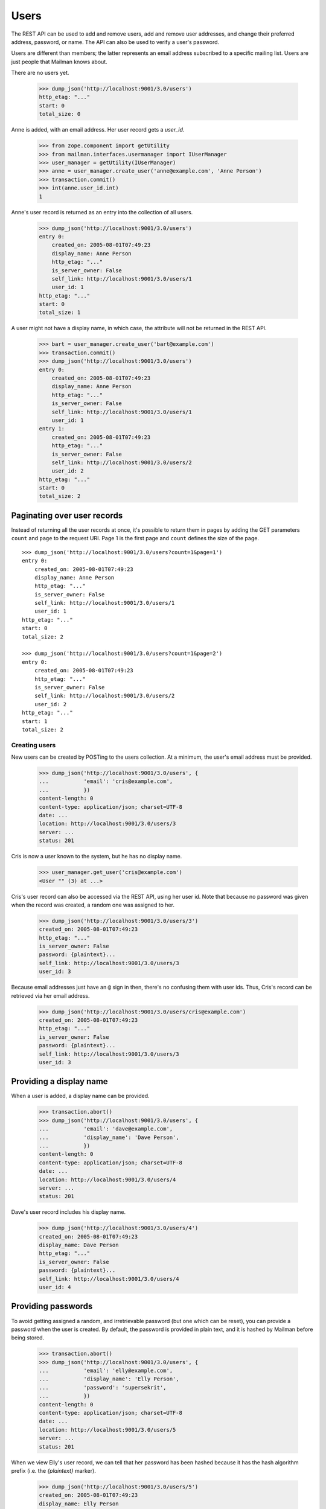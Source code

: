 =====
Users
=====

The REST API can be used to add and remove users, add and remove user
addresses, and change their preferred address, password, or name.  The API can
also be used to verify a user's password.

Users are different than members; the latter represents an email address
subscribed to a specific mailing list.  Users are just people that Mailman
knows about.

There are no users yet.

    >>> dump_json('http://localhost:9001/3.0/users')
    http_etag: "..."
    start: 0
    total_size: 0

Anne is added, with an email address.  Her user record gets a `user_id`.

    >>> from zope.component import getUtility
    >>> from mailman.interfaces.usermanager import IUserManager
    >>> user_manager = getUtility(IUserManager)
    >>> anne = user_manager.create_user('anne@example.com', 'Anne Person')
    >>> transaction.commit()
    >>> int(anne.user_id.int)
    1

Anne's user record is returned as an entry into the collection of all users.

    >>> dump_json('http://localhost:9001/3.0/users')
    entry 0:
        created_on: 2005-08-01T07:49:23
        display_name: Anne Person
        http_etag: "..."
        is_server_owner: False
        self_link: http://localhost:9001/3.0/users/1
        user_id: 1
    http_etag: "..."
    start: 0
    total_size: 1

A user might not have a display name, in which case, the attribute will not be
returned in the REST API.

    >>> bart = user_manager.create_user('bart@example.com')
    >>> transaction.commit()
    >>> dump_json('http://localhost:9001/3.0/users')
    entry 0:
        created_on: 2005-08-01T07:49:23
        display_name: Anne Person
        http_etag: "..."
        is_server_owner: False
        self_link: http://localhost:9001/3.0/users/1
        user_id: 1
    entry 1:
        created_on: 2005-08-01T07:49:23
        http_etag: "..."
        is_server_owner: False
        self_link: http://localhost:9001/3.0/users/2
        user_id: 2
    http_etag: "..."
    start: 0
    total_size: 2


Paginating over user records
----------------------------

Instead of returning all the user records at once, it's possible to return
them in pages by adding the GET parameters ``count`` and ``page`` to the
request URI.  Page 1 is the first page and ``count`` defines the size of the
page.
::

    >>> dump_json('http://localhost:9001/3.0/users?count=1&page=1')
    entry 0:
        created_on: 2005-08-01T07:49:23
        display_name: Anne Person
        http_etag: "..."
        is_server_owner: False
        self_link: http://localhost:9001/3.0/users/1
        user_id: 1
    http_etag: "..."
    start: 0
    total_size: 2

    >>> dump_json('http://localhost:9001/3.0/users?count=1&page=2')
    entry 0:
        created_on: 2005-08-01T07:49:23
        http_etag: "..."
        is_server_owner: False
        self_link: http://localhost:9001/3.0/users/2
        user_id: 2
    http_etag: "..."
    start: 1
    total_size: 2


Creating users
==============

New users can be created by POSTing to the users collection.  At a minimum,
the user's email address must be provided.

    >>> dump_json('http://localhost:9001/3.0/users', {
    ...           'email': 'cris@example.com',
    ...           })
    content-length: 0
    content-type: application/json; charset=UTF-8
    date: ...
    location: http://localhost:9001/3.0/users/3
    server: ...
    status: 201

Cris is now a user known to the system, but he has no display name.

    >>> user_manager.get_user('cris@example.com')
    <User "" (3) at ...>

Cris's user record can also be accessed via the REST API, using her user id.
Note that because no password was given when the record was created, a random
one was assigned to her.

    >>> dump_json('http://localhost:9001/3.0/users/3')
    created_on: 2005-08-01T07:49:23
    http_etag: "..."
    is_server_owner: False
    password: {plaintext}...
    self_link: http://localhost:9001/3.0/users/3
    user_id: 3

Because email addresses just have an ``@`` sign in then, there's no confusing
them with user ids.  Thus, Cris's record can be retrieved via her email
address.

    >>> dump_json('http://localhost:9001/3.0/users/cris@example.com')
    created_on: 2005-08-01T07:49:23
    http_etag: "..."
    is_server_owner: False
    password: {plaintext}...
    self_link: http://localhost:9001/3.0/users/3
    user_id: 3


Providing a display name
------------------------

When a user is added, a display name can be provided.

    >>> transaction.abort()
    >>> dump_json('http://localhost:9001/3.0/users', {
    ...           'email': 'dave@example.com',
    ...           'display_name': 'Dave Person',
    ...           })
    content-length: 0
    content-type: application/json; charset=UTF-8
    date: ...
    location: http://localhost:9001/3.0/users/4
    server: ...
    status: 201

Dave's user record includes his display name.

    >>> dump_json('http://localhost:9001/3.0/users/4')
    created_on: 2005-08-01T07:49:23
    display_name: Dave Person
    http_etag: "..."
    is_server_owner: False
    password: {plaintext}...
    self_link: http://localhost:9001/3.0/users/4
    user_id: 4


Providing passwords
-------------------

To avoid getting assigned a random, and irretrievable password (but one which
can be reset), you can provide a password when the user is created.  By
default, the password is provided in plain text, and it is hashed by Mailman
before being stored.

    >>> transaction.abort()
    >>> dump_json('http://localhost:9001/3.0/users', {
    ...           'email': 'elly@example.com',
    ...           'display_name': 'Elly Person',
    ...           'password': 'supersekrit',
    ...           })
    content-length: 0
    content-type: application/json; charset=UTF-8
    date: ...
    location: http://localhost:9001/3.0/users/5
    server: ...
    status: 201

When we view Elly's user record, we can tell that her password has been hashed
because it has the hash algorithm prefix (i.e. the *{plaintext}* marker).

    >>> dump_json('http://localhost:9001/3.0/users/5')
    created_on: 2005-08-01T07:49:23
    display_name: Elly Person
    http_etag: "..."
    is_server_owner: False
    password: {plaintext}supersekrit
    self_link: http://localhost:9001/3.0/users/5
    user_id: 5


Updating users
==============

Dave's display name can be changed through the REST API.

    >>> dump_json('http://localhost:9001/3.0/users/4', {
    ...           'display_name': 'David Person',
    ...           }, method='PATCH')
    content-length: 0
    date: ...
    server: ...
    status: 204

Dave's display name has been updated.

    >>> dump_json('http://localhost:9001/3.0/users/dave@example.com')
    created_on: 2005-08-01T07:49:23
    display_name: David Person
    http_etag: "..."
    is_server_owner: False
    password: {plaintext}...
    self_link: http://localhost:9001/3.0/users/4
    user_id: 4

Dave can also be assigned a new password by providing in the new cleartext
password.  Mailman will hash this before it is stored internally.

    >>> dump_json('http://localhost:9001/3.0/users/4', {
    ...           'cleartext_password': 'clockwork angels',
    ...           }, method='PATCH')
    content-length: 0
    date: ...
    server: ...
    status: 204

As described above, even though you see *{plaintext}clockwork angels* below,
it has still been hashed before storage.  The default hashing algorithm for
the test suite is a plain text hash, but you can see that it works by the
addition of the algorithm prefix.

    >>> dump_json('http://localhost:9001/3.0/users/4')
    created_on: 2005-08-01T07:49:23
    display_name: David Person
    http_etag: "..."
    is_server_owner: False
    password: {plaintext}clockwork angels
    self_link: http://localhost:9001/3.0/users/4
    user_id: 4

You can change both the display name and the password by PUTing the full
resource.

    >>> dump_json('http://localhost:9001/3.0/users/4', {
    ...           'cleartext_password': 'the garden',
    ...           'display_name': 'David Personhood',
    ...           'is_server_owner': False,
    ...           }, method='PUT')
    content-length: 0
    date: ...
    server: ...
    status: 204

Dave's user record has been updated.

    >>> dump_json('http://localhost:9001/3.0/users/dave@example.com')
    created_on: 2005-08-01T07:49:23
    display_name: David Personhood
    http_etag: "..."
    is_server_owner: False
    password: {plaintext}the garden
    self_link: http://localhost:9001/3.0/users/4
    user_id: 4


Deleting users via the API
==========================

Users can also be deleted via the API.

    >>> dump_json('http://localhost:9001/3.0/users/cris@example.com',
    ...           method='DELETE')
    content-length: 0
    date: ...
    server: ...
    status: 204


User addresses
==============

Fred may have any number of email addresses associated with his user account,
and we can find them all through the API.

Through some other means, Fred registers a bunch of email addresses and
associates them with his user account.

    >>> fred = user_manager.create_user('fred@example.com', 'Fred Person')
    >>> fred.register('fperson@example.com')
    <Address: fperson@example.com [not verified] at ...>
    >>> fred.register('fred.person@example.com')
    <Address: fred.person@example.com [not verified] at ...>
    >>> fred.register('Fred.Q.Person@example.com')
    <Address: Fred.Q.Person@example.com [not verified]
              key: fred.q.person@example.com at ...>
    >>> transaction.commit()

When we access Fred's addresses via the REST API, they are sorted in lexical
order by original (i.e. case-preserved) email address.

    >>> dump_json('http://localhost:9001/3.0/users/fred@example.com/addresses')
    entry 0:
        email: fred.q.person@example.com
        http_etag: "..."
        original_email: Fred.Q.Person@example.com
        registered_on: 2005-08-01T07:49:23
        self_link:
            http://localhost:9001/3.0/addresses/fred.q.person@example.com
        user: http://localhost:9001/3.0/users/6
    entry 1:
        email: fperson@example.com
        http_etag: "..."
        original_email: fperson@example.com
        registered_on: 2005-08-01T07:49:23
        self_link: http://localhost:9001/3.0/addresses/fperson@example.com
        user: http://localhost:9001/3.0/users/6
    entry 2:
        email: fred.person@example.com
        http_etag: "..."
        original_email: fred.person@example.com
        registered_on: 2005-08-01T07:49:23
        self_link: http://localhost:9001/3.0/addresses/fred.person@example.com
        user: http://localhost:9001/3.0/users/6
    entry 3:
        display_name: Fred Person
        email: fred@example.com
        http_etag: "..."
        original_email: fred@example.com
        registered_on: 2005-08-01T07:49:23
        self_link: http://localhost:9001/3.0/addresses/fred@example.com
        user: http://localhost:9001/3.0/users/6
    http_etag: "..."
    start: 0
    total_size: 4

In fact, since these are all associated with Fred's user account, any of the
addresses can be used to look up Fred's user record.
::

    >>> dump_json('http://localhost:9001/3.0/users/fred@example.com')
    created_on: 2005-08-01T07:49:23
    display_name: Fred Person
    http_etag: "..."
    is_server_owner: False
    self_link: http://localhost:9001/3.0/users/6
    user_id: 6

    >>> dump_json('http://localhost:9001/3.0/users/fred.person@example.com')
    created_on: 2005-08-01T07:49:23
    display_name: Fred Person
    http_etag: "..."
    is_server_owner: False
    self_link: http://localhost:9001/3.0/users/6
    user_id: 6

    >>> dump_json('http://localhost:9001/3.0/users/fperson@example.com')
    created_on: 2005-08-01T07:49:23
    display_name: Fred Person
    http_etag: "..."
    is_server_owner: False
    self_link: http://localhost:9001/3.0/users/6
    user_id: 6

    >>> dump_json('http://localhost:9001/3.0/users/Fred.Q.Person@example.com')
    created_on: 2005-08-01T07:49:23
    display_name: Fred Person
    http_etag: "..."
    is_server_owner: False
    self_link: http://localhost:9001/3.0/users/6
    user_id: 6


Verifying passwords
===================

A user's password is stored internally in hashed form.  Logging in a user is
the process of verifying a provided clear text password against the hashed
internal password.

When Elly was added as a user, she provided a password in the clear.  Now the
password is hashed and getting her user record returns the hashed password.

    >>> dump_json('http://localhost:9001/3.0/users/5')
    created_on: 2005-08-01T07:49:23
    display_name: Elly Person
    http_etag: "..."
    is_server_owner: False
    password: {plaintext}supersekrit
    self_link: http://localhost:9001/3.0/users/5
    user_id: 5

Unless the client can run the hashing algorithm on the login text that Elly
provided, and do its own comparison, the client should let the REST API handle
password verification.

This time, Elly successfully logs into Mailman.

    >>> dump_json('http://localhost:9001/3.0/users/5/login', {
    ...           'cleartext_password': 'supersekrit',
    ...           }, method='POST')
    content-length: 0
    date: ...
    server: ...
    status: 204


Server owners
=============

Users can be designated as server owners.  Elly is not currently a server
owner.

    >>> dump_json('http://localhost:9001/3.0/users/5')
    created_on: 2005-08-01T07:49:23
    display_name: Elly Person
    http_etag: "..."
    is_server_owner: False
    password: {plaintext}supersekrit
    self_link: http://localhost:9001/3.0/users/5
    user_id: 5

Let's make her a server owner.
::

    >>> dump_json('http://localhost:9001/3.0/users/5', {
    ...           'is_server_owner': True,
    ...           }, method='PATCH')
    content-length: 0
    date: ...
    server: ...
    status: 204

    >>> dump_json('http://localhost:9001/3.0/users/5')
    created_on: 2005-08-01T07:49:23
    display_name: Elly Person
    http_etag: "..."
    is_server_owner: True
    password: {plaintext}supersekrit
    self_link: http://localhost:9001/3.0/users/5
    user_id: 5

Elly later retires as server owner.
::

    >>> dump_json('http://localhost:9001/3.0/users/5', {
    ...           'is_server_owner': False,
    ...           }, method='PATCH')
    content-length: 0
    date: ...
    server: ...
    status: 204

    >>> dump_json('http://localhost:9001/3.0/users/5')
    created_on: 2005-08-01T07:49:23
    display_name: Elly Person
    http_etag: "..."
    is_server_owner: False
    password: {plaintext}...
    self_link: http://localhost:9001/3.0/users/5
    user_id: 5

Gwen, a new users, takes over as a server owner.
::

    >>> dump_json('http://localhost:9001/3.0/users', {
    ...           'display_name': 'Gwen Person',
    ...           'email': 'gwen@example.com',
    ...           'is_server_owner': True,
    ...           })
    content-length: 0
    content-type: application/json; charset=UTF-8
    date: ...
    location: http://localhost:9001/3.0/users/7
    server: ...
    status: 201

    >>> dump_json('http://localhost:9001/3.0/users/7')
    created_on: 2005-08-01T07:49:23
    display_name: Gwen Person
    http_etag: "..."
    is_server_owner: True
    password: {plaintext}...
    self_link: http://localhost:9001/3.0/users/7
    user_id: 7


Linking users
=============

If an address already exists, but is not yet linked to a user, and a new user
is requested for that address, the user will be linked to the existing
address.

Herb's address already exists, but no user is linked to it.

    >>> herb = user_manager.create_address('herb@example.com')
    >>> print(herb.user)
    None
    >>> transaction.commit()

Now, a user creation request is received, using Herb's email address.

    >>> dump_json('http://localhost:9001/3.0/users', {
    ...           'email': 'herb@example.com',
    ...           'display_name': 'Herb Person',
    ...           })
    content-length: 0
    content-type: application/json; charset=UTF-8
    date: ...
    location: http://localhost:9001/3.0/users/8
    server: ...
    status: 201

Herb's email address is now linked to the new user.

    >>> herb.user
    <User "Herb Person" (8) at ...

